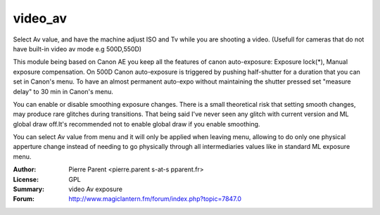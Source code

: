 video_av
=============

Select Av value, and have the machine adjust ISO and Tv while you are shooting a video.
(Usefull for cameras that do not have built-in video av mode e.g 500D,550D)

This module being based on Canon AE you keep all the features of canon auto-exposure: Exposure lock(*), 
Manual exposure compensation. On 500D Canon auto-exposure is triggered by pushing half-shutter for a duration
that you can set in Canon's menu. To have an almost permanent auto-expo without maintaining the shutter pressed
set "measure delay" to 30 min in Canon's menu.

You can enable or disable smoothing exposure changes. There is a small theoretical risk that setting smooth changes, 
may produce rare glitches during transitions. That being said I've never seen any glitch with current version 
and ML global draw off.It's recommended not to enable global draw if you enable smoothing.

You can select Av value from menu and it will only be applied when leaving menu, allowing 
to do only one physical apperture change instead of needing to go physically through all
intermediaries values like in standard ML exposure menu.

:Author: Pierre Parent <pierre.parent s-at-s pparent.fr>
:License: GPL
:Summary: video Av exposure
:Forum: http://www.magiclantern.fm/forum/index.php?topic=7847.0

